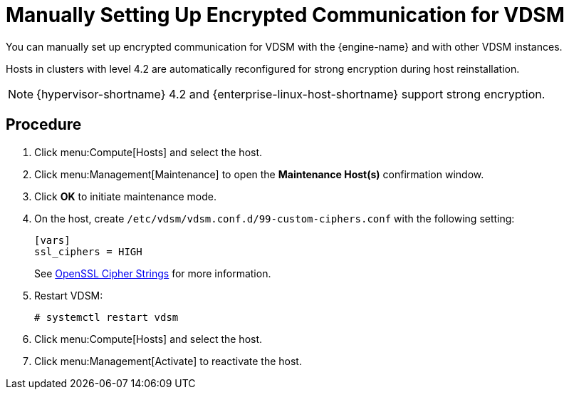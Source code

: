 // Module included in the following assemblies:
//
// appe-Red_Hat_Virtualization_and_SSL.adoc
[id="Manually_setting_up_encrypted_communication_for_vdsm"]
= Manually Setting Up Encrypted Communication for VDSM

You can manually set up encrypted communication for VDSM with the {engine-name} and with other VDSM instances.

Hosts in clusters with level 4.2 are automatically reconfigured for strong encryption during host reinstallation.

[NOTE]
====
{hypervisor-shortname} 4.2 and {enterprise-linux-host-shortname} support strong encryption.
====

[discrete]
== Procedure

. Click menu:Compute[Hosts] and select the host.

. Click menu:Management[Maintenance] to open the *Maintenance Host(s)* confirmation window.

. Click *OK* to initiate maintenance mode.

. On the host, create  `/etc/vdsm/vdsm.conf.d/99-custom-ciphers.conf` with the following setting:
+
[options="nowrap" subs="normal"]
----
[vars]
ssl_ciphers = HIGH
----
+
See link:https://www.openssl.org/docs/man1.0.2/apps/ciphers.html[OpenSSL Cipher Strings] for more information.

. Restart VDSM:
+
[options="nowrap" subs="normal"]
----
# systemctl restart vdsm
----

. Click menu:Compute[Hosts] and select the host.

. Click menu:Management[Activate] to reactivate the host.
